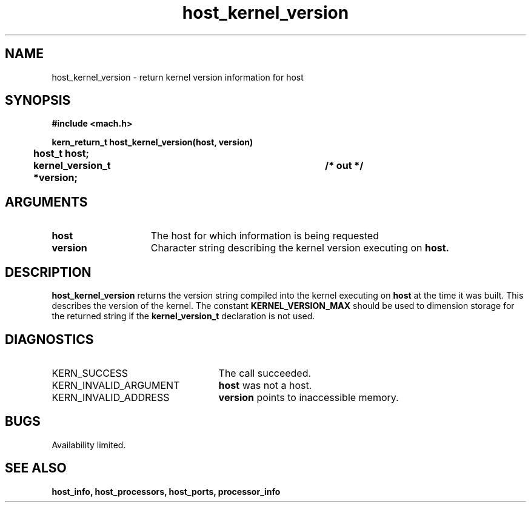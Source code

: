 .\" 
.\" Mach Operating System
.\" Copyright (c) 1991,1990 Carnegie Mellon University
.\" All Rights Reserved.
.\" 
.\" Permission to use, copy, modify and distribute this software and its
.\" documentation is hereby granted, provided that both the copyright
.\" notice and this permission notice appear in all copies of the
.\" software, derivative works or modified versions, and any portions
.\" thereof, and that both notices appear in supporting documentation.
.\" 
.\" CARNEGIE MELLON ALLOWS FREE USE OF THIS SOFTWARE IN ITS "AS IS"
.\" CONDITION.  CARNEGIE MELLON DISCLAIMS ANY LIABILITY OF ANY KIND FOR
.\" ANY DAMAGES WHATSOEVER RESULTING FROM THE USE OF THIS SOFTWARE.
.\" 
.\" Carnegie Mellon requests users of this software to return to
.\" 
.\"  Software Distribution Coordinator  or  Software.Distribution@CS.CMU.EDU
.\"  School of Computer Science
.\"  Carnegie Mellon University
.\"  Pittsburgh PA 15213-3890
.\" 
.\" any improvements or extensions that they make and grant Carnegie Mellon
.\" the rights to redistribute these changes.
.\" 
.\" 
.\" HISTORY
.\" $Log:	host_kernel_version.man,v $
.\" Revision 2.4  91/05/14  17:04:48  mrt
.\" 	Correcting copyright
.\" 
.\" Revision 2.3  91/02/14  14:10:24  mrt
.\" 	Changed to new Mach copyright
.\" 	[91/02/12  18:10:30  mrt]
.\" 
.\" Revision 2.2  90/08/07  18:34:48  rpd
.\" 	Created.
.\" 
.TH host_kernel_version 2 8/13/89
.CM 4
.SH NAME
.nf
host_kernel_version  \-  return kernel version information for host
.SH SYNOPSIS
.nf
.ft B
#include <mach.h>

.nf
.ft B
kern_return_t host_kernel_version(host, version)
	host_t host;
	kernel_version_t *version;		/* out */



.fi
.ft P
.SH ARGUMENTS
.TP 15
.B
host
The host for which information is being requested
.TP 15
.B
version
Character string describing the kernel version executing on 
.B host.

.SH DESCRIPTION
.B host_kernel_version
returns the version string compiled into the kernel executing on
.B host
at the time it was built.  This describes the version of the kernel.
The constant 
.B KERNEL_VERSION_MAX
should be used to dimension storage for the returned string if the
.B kernel_version_t
declaration is not used.

.SH DIAGNOSTICS
.TP 25
KERN_SUCCESS
The call succeeded.
.TP 25
KERN_INVALID_ARGUMENT
.B host
was not a host.
.TP 25
KERN_INVALID_ADDRESS
.B version
points to inaccessible memory.

.SH BUGS
Availability limited.

.SH SEE ALSO
.B host_info, host_processors, host_ports, processor_info

